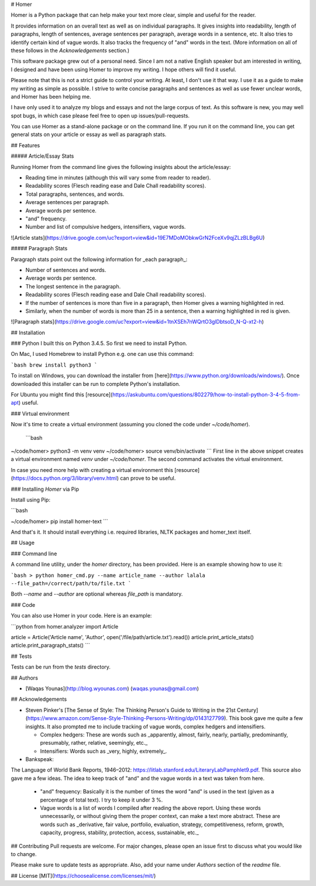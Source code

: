 # Homer

Homer is a Python package that can help make your text more clear, simple and useful for the reader.

It provides information on an overall text as well as on individual paragraphs. It gives insights into readability, length of paragraphs, length of sentences, average sentences per paragraph, average words in a sentence, etc. It also tries to identify certain kind of vague words. It also tracks the frequency of "and" words in the text. (More information on all of these follows in the `Acknowledgements` section.)

This software package grew out of a personal need. Since I am not a native English speaker but am interested in writing, I designed and have been using Homer to improve my writing. I hope others will find it useful.

Please note that this is not a strict guide to control your writing. At least, I don't use it that way. I use it as a guide to make my writing as simple as possible. I strive to write concise paragraphs and sentences as well as use fewer unclear words, and Homer has been helping me.

I have only used it to analyze my blogs and essays and not the large corpus of text. As this software is new, you may well spot bugs, in which case please feel free to open up issues/pull-requests.

You can use Homer as a stand-alone package or on the command line. If you run it on the command line, you can get general stats on your article or essay as well as paragraph stats.

## Features

#####  Article/Essay Stats

Running Homer from the command line gives the following insights about the article/essay:

* Reading time in minutes (although this will vary some from reader to reader).
* Readability scores (Flesch reading ease and Dale Chall readability scores).
* Total paragraphs, sentences, and words.
* Average sentences per paragraph.
* Average words per sentence.
* "and" frequency.
* Number and list of compulsive hedgers, intensifiers, vague words.


![Article stats](https://drive.google.com/uc?export=view&id=19E7MDoMObkwGrN2FceXv9qjZLzBLBg6U)

##### Paragraph Stats

Paragraph stats point out the following information for _each paragraph_:

* Number of sentences and words.
* Average words per sentence.
* The longest sentence in the paragraph.
* Readability scores (Flesch reading ease and Dale Chall readability scores).
* If the number of sentences is more than five in a paragraph, then Homer gives a warning highlighted in red.
* Similarly, when the number of words is more than 25 in a sentence, then a warning highlighted in red is given.


![Paragraph stats](https://drive.google.com/uc?export=view&id=1tnXSEh7nWQrtO3glDbtsoD_N-Q-xt2-h)

## Installation

### Python
I built this on Python 3.4.5. So first we need to install Python.

On Mac, I used Homebrew to install Python e.g. one can use this command:

```bash
brew install python3
```

To install on Windows, you can download the installer from [here](https://www.python.org/downloads/windows/). Once downloaded this installer can be run to complete Python's installation.

For Ubuntu you might find this [resource](https://askubuntu.com/questions/802279/how-to-install-python-3-4-5-from-apt) useful.


### Virtual environment

Now it's time to create a virtual environment (assuming you cloned the code under `~/code/homer`).

 ```bash
~/code/homer> python3 -m venv venv
~/code/homer> source venv/bin/activate
```
First line in the above snippet creates a virtual environment named `venv` under `~/code/homer`. The second command activates the virtual environment.

In case you need more help with creating a virtual environment this [resource](https://docs.python.org/3/library/venv.html) can prove to be useful.

### Installing `Homer` via Pip

Install using Pip:

```bash

~/code/homer> pip install homer-text
```

And that's it. It should install everything i.e. required libraries, NLTK packages and homer_text itself.


## Usage

### Command line

A command line utility, under the `homer` directory, has been provided. Here is an example showing how to use it:

```bash
> python homer_cmd.py --name article_name --author lalala --file_path=/correct/path/to/file.txt
```

Both `--name` and `--author` are optional whereas `file_path` is mandatory.

### Code

You can also use Homer in your code. Here is an example:

```python
from homer.analyzer import Article

article = Article('Article name', 'Author', open('/file/path/article.txt').read())
article.print_article_stats()
article.print_paragraph_stats()
```

## Tests

Tests can be run from the `tests` directory.

## Authors

* [Waqas Younas](http://blog.wyounas.com) (waqas.younas@gmail.com)


## Acknowledgements

* Steven Pinker's [The Sense of Style: The Thinking Person's Guide to Writing in the 21st Century](https://www.amazon.com/Sense-Style-Thinking-Persons-Writing/dp/0143127799). This book gave me quite a few insights. It also prompted me to include tracking of vague words, complex hedgers and intensifiers.

  - Complex hedgers: These are words such as _apparently, almost, fairly, nearly, partially, predominantly, presumably, rather, relative, seemingly, etc._

  - Intensifiers: Words such as _very, highly, extremely_.

* Bankspeak:
The Language
of World Bank Reports,
1946–2012: https://litlab.stanford.edu/LiteraryLabPamphlet9.pdf. This source also gave me a few ideas. The idea to keep track of "and" and the vague words in a text was taken from here.

    -  "and" frequency: Basically it is the number of times the word "and" is used in the text (given as a percentage of total text). I try to keep it under 3 %.

    - Vague words is a list of words I compiled after reading the above report.  Using these words unnecessarily, or without giving them the proper context, can make a text more abstract. These are words such as _derivative, fair value, portfolio, evaluation, strategy, competitiveness, reform, growth, capacity, progress, stability, protection, access, sustainable, etc._


## Contributing
Pull requests are welcome. For major changes, please open an issue first to discuss what you would like to change.

Please make sure to update tests as appropriate. Also, add your name under `Authors` section of the `readme` file.

## License
[MIT](https://choosealicense.com/licenses/mit/)

